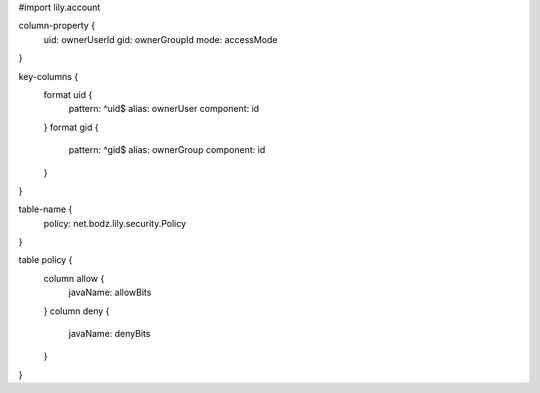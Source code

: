 #\import lily.account

column-property {
    uid:                ownerUserId
    gid:                ownerGroupId
    mode:               accessMode
}

key-columns {
    format uid {
        pattern: ^uid$
        alias: ownerUser
        component: id
    }
    format gid {
        pattern: ^gid$
        alias: ownerGroup
        component: id
    }
}

table-name {
    policy:             net.bodz.lily.security.Policy
}

table policy {
    column allow {
        javaName: allowBits
    }
    column deny {
        javaName: denyBits
    }
}
